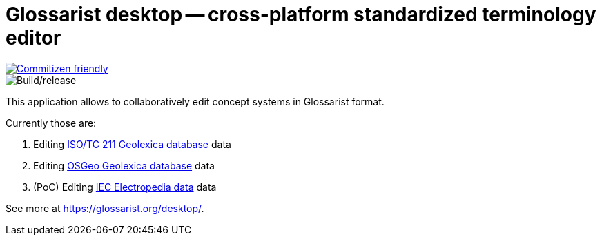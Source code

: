 = Glossarist desktop -- cross-platform standardized terminology editor

image::https://img.shields.io/badge/commitizen-friendly-brightgreen.svg[alt="Commitizen friendly",link="http://commitizen.github.io/cz-cli/"]

image::https://github.com/glossarist/glossarist-desktop/workflows/Build/release/badge.svg[alt="Build/release"]

This application allows to collaboratively edit concept systems in Glossarist format.

Currently those are:

. Editing https://github.com/ISO-TC211/geolexica-database[ISO/TC 211 Geolexica database] data
. Editing https://github.com/geolexica/osgeo-glossary[OSGeo Geolexica database] data
. (PoC) Editing https://github.com/glossarist/iev-data[IEC Electropedia data] data

See more at https://glossarist.org/desktop/.
